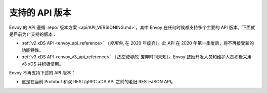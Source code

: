 .. _api_supported_versions:

支持的 API 版本
=================

Envoy 的 API 遵循 :repo:`版本方案 <api/API_VERSIONING.md>`，其中 Envoy 在任何时候都支持多个主要的 API 版本。下面就是目前为止支持的版本：

* :ref:`v2 xDS API <envoy_api_reference>` （*弃用的*, 在 2020 年废弃）。此 API 在 2020 年第一季度后，将不再接受新的功能特性。
* :ref:`v3 xDS API <envoy_v3_api_reference>` （*正在使用的*, 废弃时间未知）。Envoy 鼓励开发人员和维护人员积极采用 v3 xDS 并积极使用。

Envoy 不再支持下述的 API 版本：

* 这是在当前 Protobuf 和双 REST/gRPC xDS API 之前的老旧 REST-JSON API。
